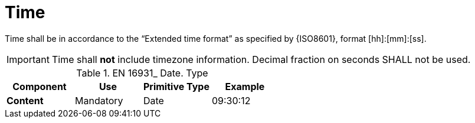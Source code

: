 
= Time

Time shall be in accordance to the “Extended time format” as specified by {ISO8601}, format [hh]:[mm]:[ss].


====
IMPORTANT: Time shall *not* include timezone information. Decimal fraction on seconds SHALL not be used.
====


.EN 16931_ Date. Type
[cols="1s,1,1,1", options="header"]
|===
|Component
|Use
|Primitive Type
|Example

|Content
|Mandatory
|Date
|09:30:12
|===
